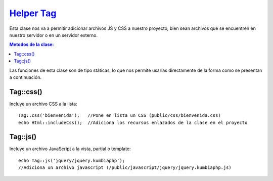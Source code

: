 ############
`Helper Tag <https://github.com/KumbiaPHP/KumbiaPHP/blob/master/core/extensions/helpers/tag.php>`_
############

Esta clase nos va a permitir adicionar archivos JS y CSS a nuestro proyecto, bien sean archivos que se encuentren en nuestro servidor o en un servidor externo.

.. contents:: Metodos de la clase:
  
Las funciones de esta clase son de tipo státicas, lo que nos permite usarlas directamente de la forma como se presentan a continuación.

Tag::css()
===========

Incluye un archivo CSS a la lista:
::
  Tag::css('bienvenida');   //Pone en lista un CSS (public/css/bienvenida.css)
  echo Html::includeCss();  //Adiciona los recursos enlazados de la clase en el proyecto

.. php:method:: Tag::css()

Tag::js()
============

Incluye un archivo JavaScript a la vista, partial o template:
::

  echo Tag::js('jquery/jquery.kumbiaphp'); 
  //Adiciona un archivo javascript (/public/javascript/jquery/jquery.kumbiaphp.js)

.. php:method:: Tag::js()